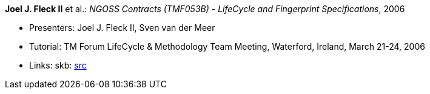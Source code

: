 *Joel J. Fleck II* et al.: _NGOSS Contracts (TMF053B) - LifeCycle and Fingerprint Specifications_, 2006

* Presenters: Joel J. Fleck II, Sven van der Meer
* Tutorial: TM Forum LifeCycle & Methodology Team Meeting, Waterford, Ireland, March 21-24, 2006
* Links:
    skb: link:https://github.com/vdmeer/skb/tree/master/library/talks/tutorial/2000/fleck-tmf-2006-b.adoc[src]

